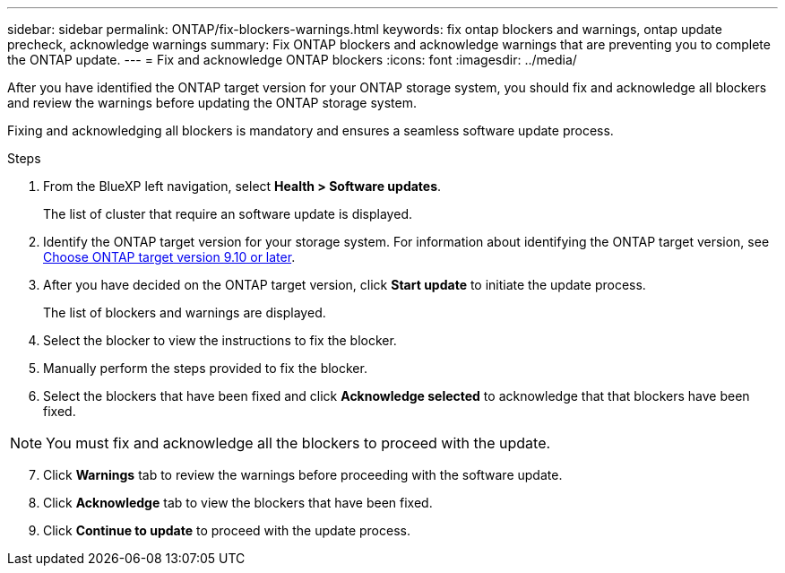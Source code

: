 ---
sidebar: sidebar
permalink: ONTAP/fix-blockers-warnings.html
keywords: fix ontap blockers and warnings, ontap update precheck, acknowledge warnings
summary: Fix ONTAP blockers and acknowledge warnings that are preventing you to complete the ONTAP update.
---
= Fix and acknowledge ONTAP blockers
:icons: font
:imagesdir: ../media/

[.lead]
After you have identified the ONTAP target version for your ONTAP storage system, you should fix and acknowledge all blockers and review the warnings before updating the ONTAP storage system.

Fixing and acknowledging all blockers is mandatory and ensures a seamless software update process.

.Steps

. From the BlueXP left navigation, select *Health > Software updates*.
+
The list of cluster that require an software update is displayed. 
. Identify the ONTAP target version for your storage system. For information about identifying the ONTAP target version, see link:/ONTAP/choose-ontap-910-later.html[Choose ONTAP target version 9.10 or later].
. After you have decided on the ONTAP target version, click *Start update* to initiate the update process.
+
The list of blockers and warnings are displayed.
. Select the blocker to view the instructions to fix the blocker.
. Manually perform the steps provided to fix the blocker.
. Select the blockers that have been fixed and click *Acknowledge selected* to acknowledge that that blockers have been fixed.

NOTE: You must fix and acknowledge all the blockers to proceed with the update.

[start=7]
. Click *Warnings* tab to review the warnings before proceeding with the software update.
. Click *Acknowledge* tab to view the blockers that have been fixed.
. Click *Continue to update* to proceed with the update process.




